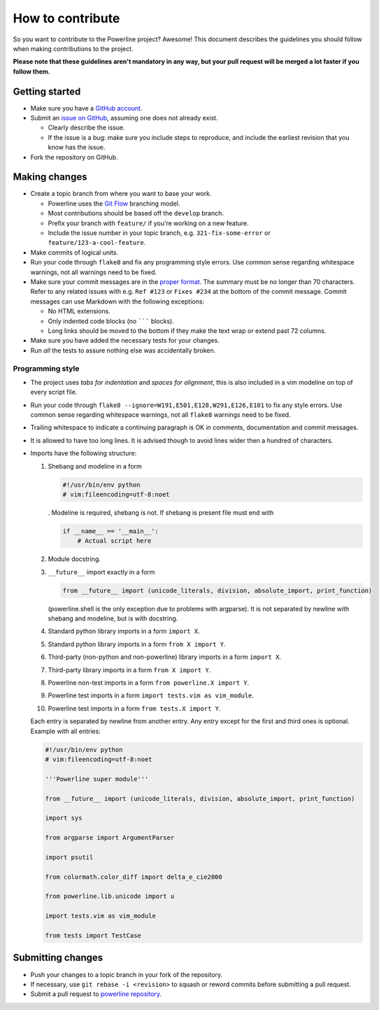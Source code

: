 *****************
How to contribute
*****************

So you want to contribute to the Powerline project? Awesome! This document
describes the guidelines you should follow when making contributions to the
project.

**Please note that these guidelines aren't mandatory in any way, but your
pull request will be merged a lot faster if you follow them.**

Getting started
===============

* Make sure you have a `GitHub account <https://github.com/signup/free>`_.
* Submit an `issue on GitHub <https://github.com/powerline/powerline/issues>`_,
  assuming one does not already exist.

  * Clearly describe the issue.
  * If the issue is a bug: make sure you include steps to reproduce, and
    include the earliest revision that you know has the issue.

* Fork the repository on GitHub.

Making changes
==============

* Create a topic branch from where you want to base your work.

  * Powerline uses the `Git Flow
    <http://nvie.com/posts/a-successful-git-branching-model/>`_ branching
    model.
  * Most contributions should be based off the ``develop`` branch.
  * Prefix your branch with ``feature/`` if you're working on a new feature.
  * Include the issue number in your topic branch, e.g.
    ``321-fix-some-error`` or ``feature/123-a-cool-feature``.

* Make commits of logical units.
* Run your code through ``flake8`` and fix any programming style errors. Use
  common sense regarding whitespace warnings, not all warnings need to be
  fixed.
* Make sure your commit messages are in the `proper format
  <http://tbaggery.com/2008/04/19/a-note-about-git-commit-messages.html>`_.
  The summary must be no longer than 70 characters. Refer to any related
  issues with e.g. ``Ref #123`` or ``Fixes #234`` at the bottom of the
  commit message. Commit messages can use Markdown with the following
  exceptions:

  * No HTML extensions.
  * Only indented code blocks (no ``````` blocks).
  * Long links should be moved to the bottom if they make the text wrap or
    extend past 72 columns.

* Make sure you have added the necessary tests for your changes.
* Run *all* the tests to assure nothing else was accidentally broken.

Programming style
-----------------

* The project uses *tabs for indentation* and *spaces for alignment*, this
  is also included in a vim modeline on top of every script file.
* Run your code through ``flake8 --ignore=W191,E501,E128,W291,E126,E101`` to fix
  any style errors. Use common sense regarding whitespace warnings, not all
  ``flake8`` warnings need to be fixed.
* Trailing whitespace to indicate a continuing paragraph is OK in comments,
  documentation and commit messages.
* It is allowed to have too long lines. It is advised though to avoid lines
  wider then a hundred of characters.
* Imports have the following structure:

  1. Shebang and modeline in a form

     .. code-block:: python

         #!/usr/bin/env python
         # vim:fileencoding=utf-8:noet

     . Modeline is required, shebang is not. If shebang is present file must end
     with

     .. code-block:: python

        if __name__ == '__main__':
            # Actual script here

  2. Module docstring.
  3. ``__future__`` import exactly in a form

     .. code-block:: python

         from __future__ import (unicode_literals, division, absolute_import, print_function)

     (powerline.shell is the only exception due to problems with argparse). It
     is not separated by newline with shebang and modeline, but is with
     docstring.
  4. Standard python library imports in a form ``import X``.
  5. Standard python library imports in a form ``from X import Y``.
  6. Third-party (non-python and non-powerline) library imports in a form
     ``import X``.
  7. Third-party library imports in a form ``from X import Y``.
  8. Powerline non-test imports in a form ``from powerline.X import Y``.
  9. Powerline test imports in a form ``import tests.vim as vim_module``.
  10. Powerline test imports in a form ``from tests.X import Y``.

  Each entry is separated by newline from another entry. Any entry except for
  the first and third ones is optional. Example with all entries:

  .. code-block:: python

    #!/usr/bin/env python
    # vim:fileencoding=utf-8:noet

    '''Powerline super module'''

    from __future__ import (unicode_literals, division, absolute_import, print_function)

    import sys

    from argparse import ArgumentParser

    import psutil

    from colormath.color_diff import delta_e_cie2000

    from powerline.lib.unicode import u

    import tests.vim as vim_module

    from tests import TestCase

Submitting changes
==================

* Push your changes to a topic branch in your fork of the repository.
* If necessary, use ``git rebase -i <revision>`` to squash or reword commits
  before submitting a pull request.
* Submit a pull request to `powerline repository
  <https://github.com/powerline/powerline>`_.
